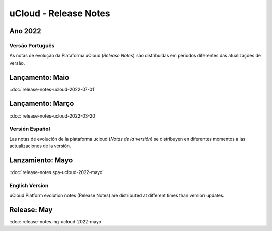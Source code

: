 uCloud - Release Notes
======================


Ano 2022
~~~~~~~~

Versão Português
----------------

As notas de evolução da Plataforma uCloud (*Release Notes*) são distribuídas em períodos diferentes das atualizações de versão.



Lançamento: Maio 
~~~~~~~~~~~~~~~~

::doc:`release-notes-ucloud-2022-07-01` |icone_clikhere|


Lançamento: Março
~~~~~~~~~~~~~~~~~

::doc:`release-notes-ucloud-2022-03-20` |icone_clikhere|




Versión Español
---------------

Las notas de evolución de la plataforma ucloud (*Notas de la versión*) se distribuyen en diferentes momentos a las actualizaciones de la versión.



Lanzamiento: Mayo
~~~~~~~~~~~~~~~~~

::doc:`release-notes.spa-ucloud-2022-mayo` |icone_clikhere|



English Version
---------------

uCloud Platform evolution notes (Release Notes) are distributed at different times than version updates.



Release: May
~~~~~~~~~~~~

::doc:`release-notes.ing-ucloud-2022-mayo` |icone_clikhere|















.. |icone_clikhere| image:: /figuras/ucloud_icone_vm_start.png


